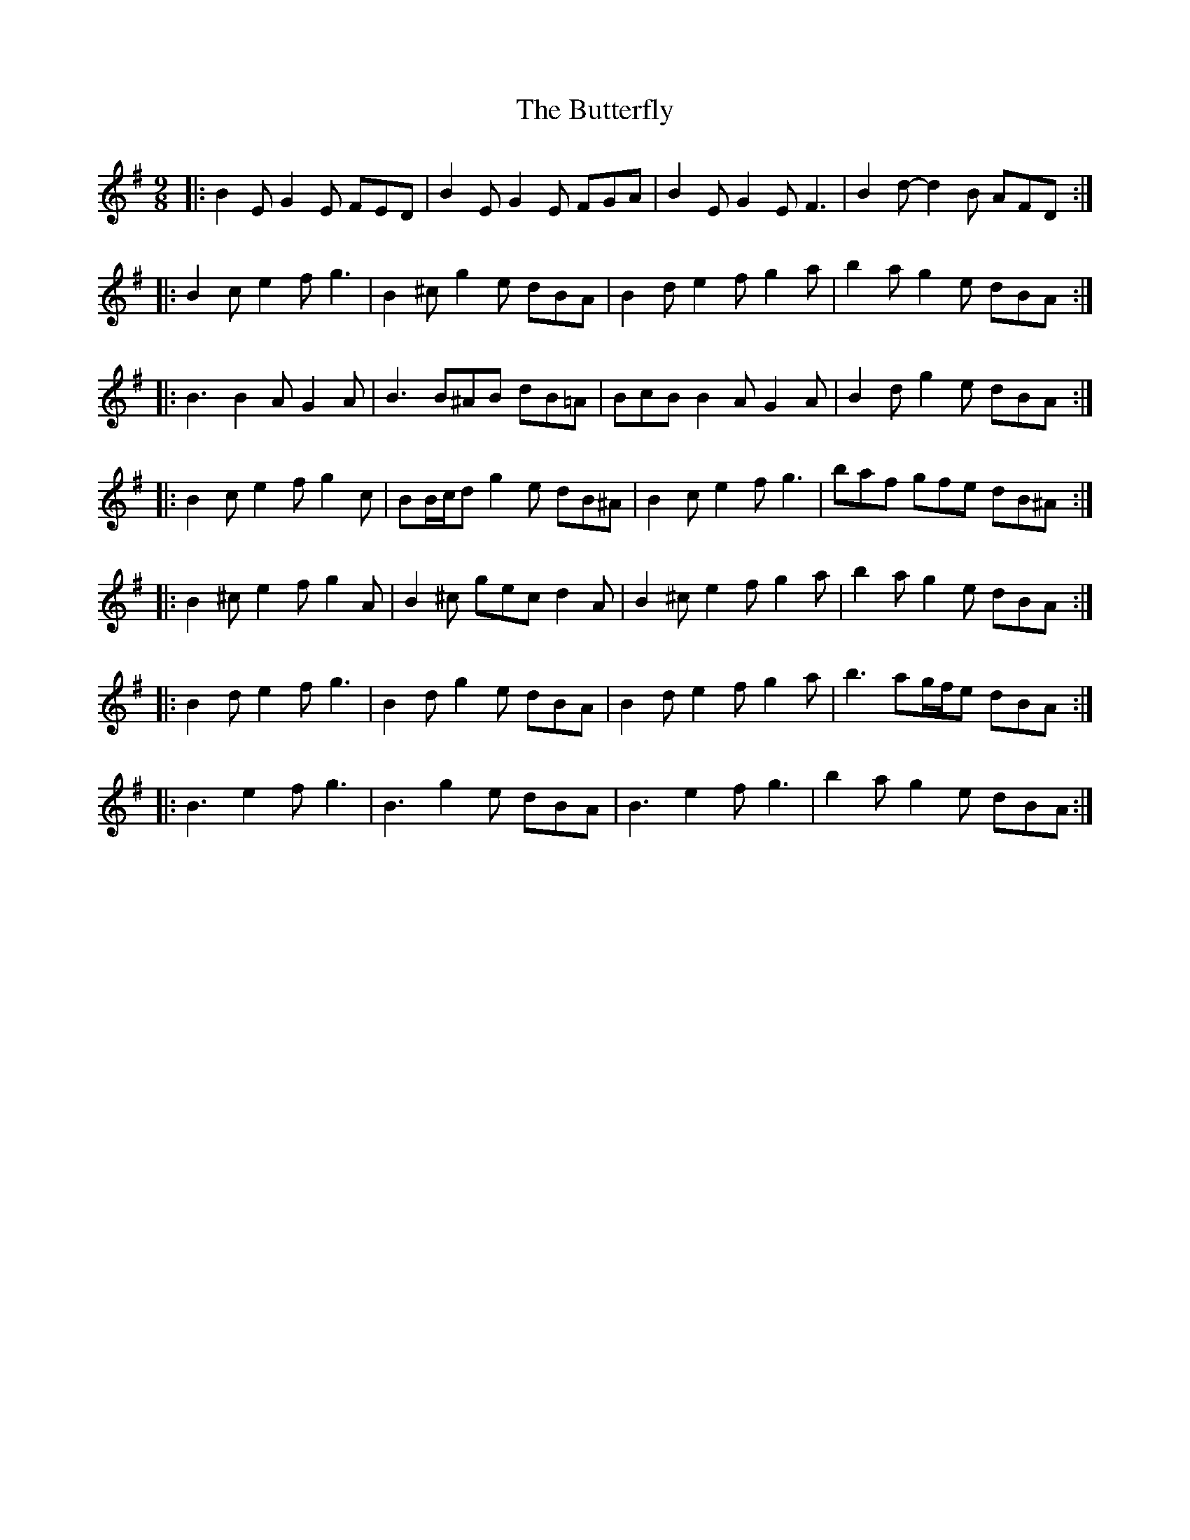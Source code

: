 X: 5635
T: Butterfly, The
R: slip jig
M: 9/8
K: Eminor
|:B2 E G2 E FED|B2 E G2 E FGA|B2 E G2 E F3|B2 d- d2 B AFD:|
|:B2 c e2 f g3|B2 ^c g2 e dBA|B2 d e2 f g2 a|b2 a g2 e dBA:|
|:B3 B2 A G2 A|B3 B^AB dB=A|BcB B2 A G2 A|B2 d g2 e dBA:|
|:B2 c e2 f g2 c|BB/c/d g2 e dB^A|B2 c e2 f g3|baf gfe dB^A:|
|:B2 ^c e2 f g2 A|B2 ^c gec d2 A|B2 ^c e2 f g2 a|b2 a g2 e dBA:|
|:B2 d e2 f g3|B2 d g2 e dBA|B2 d e2 f g2 a|b3 ag/f/e dBA:|
|:*B3 e2 f g3|*B3 g2 e dBA|*B3 e2 f g3|b2 a g2 e dBA:|

